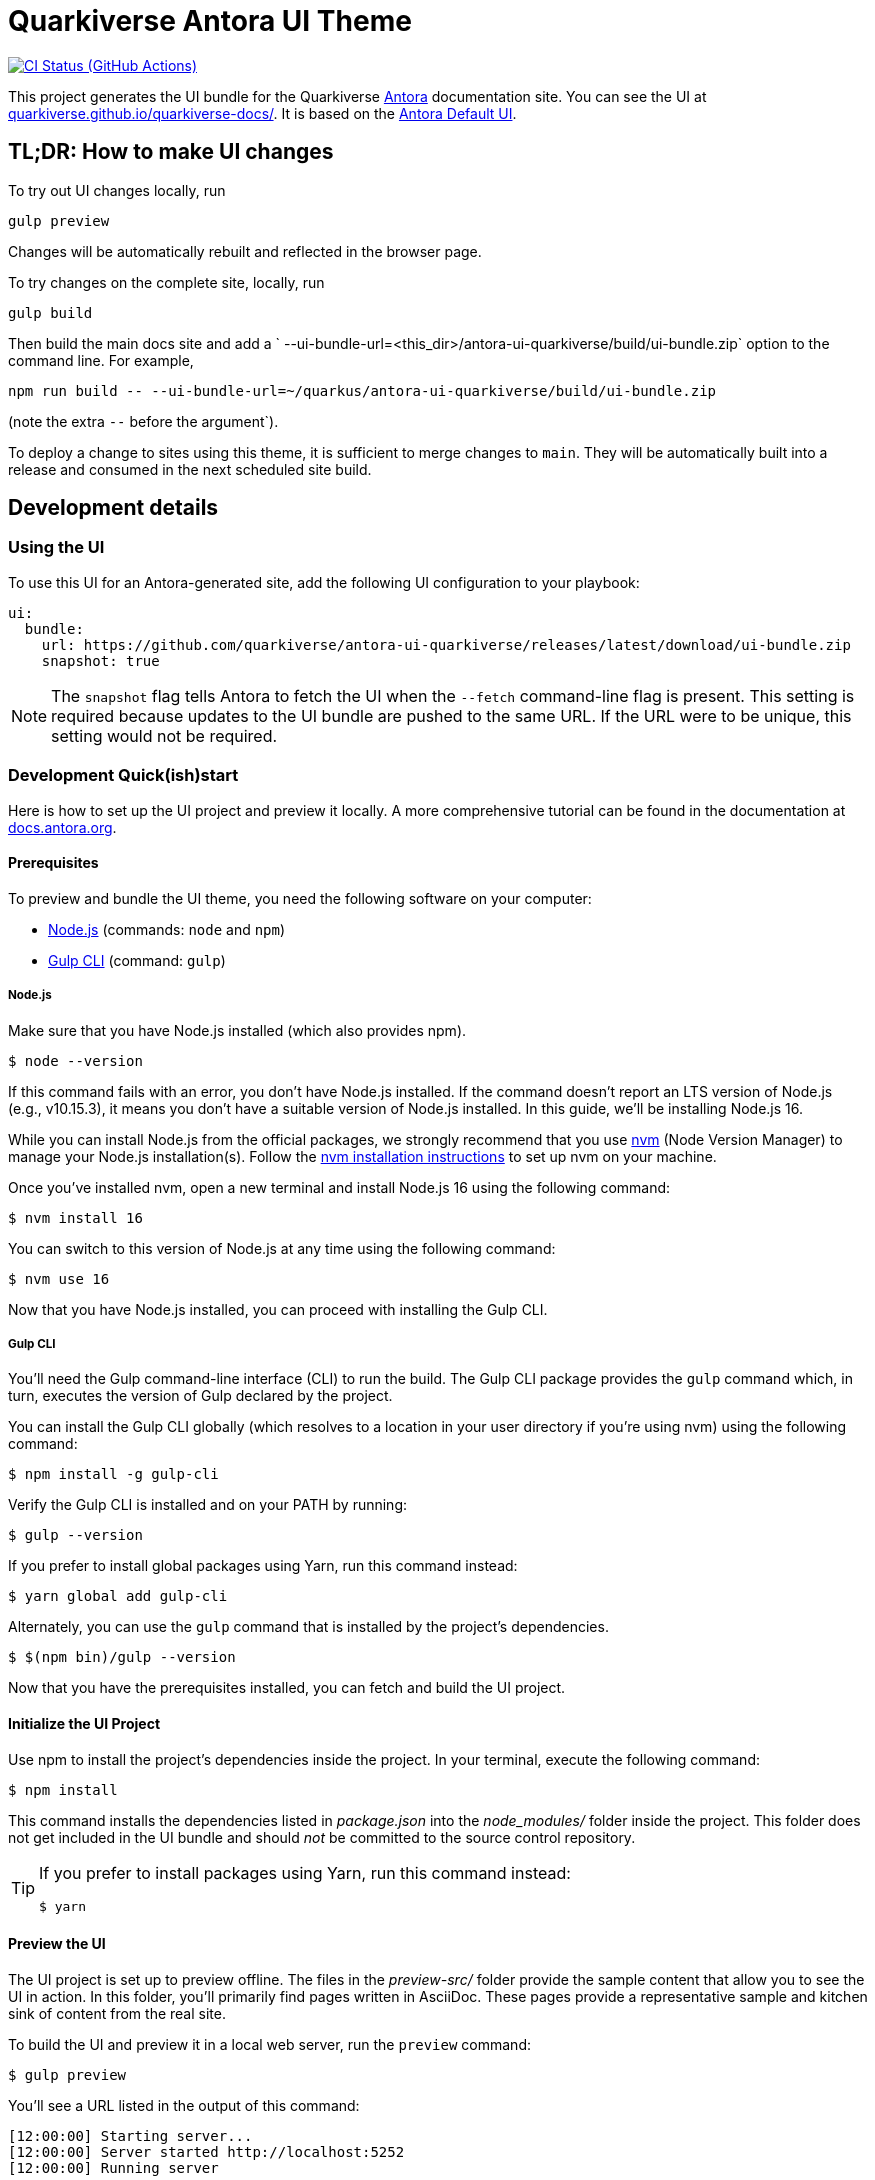 = Quarkiverse Antora UI Theme
// Settings:
:experimental:
:hide-uri-scheme:
// Project URLs:
:url-project: https://github.com/quarkiverse/antora-ui-quarkiverse
:url-preview: https://quarkiverse.github.io/quarkiverse-docs/
:url-ci-pipelines: {url-project}/actions
:img-ci-status: {url-project}/actions/workflows/build.yml/badge.svg
// External URLs:
:url-antora: https://antora.org
:url-antora-docs: https://docs.antora.org
:url-git: https://git-scm.com
:url-git-dl: {url-git}/downloads
:url-gulp: http://gulpjs.com
:url-opendevise: https://opendevise.com
:url-nodejs: https://nodejs.org
:url-nvm: https://github.com/creationix/nvm
:url-nvm-install: {url-nvm}#installation
:url-source-maps: https://developer.mozilla.org/en-US/docs/Tools/Debugger/How_to/Use_a_source_map

image:{img-ci-status}[CI Status (GitHub Actions), link={url-ci-pipelines}]

This project generates the UI bundle for the Quarkiverse {url-antora}[Antora] documentation site.
You can see the UI at {url-preview}. It is based on the https://gitlab.com/antora/antora-ui-default[Antora Default UI].

== TL;DR: How to make UI changes

To try out UI changes locally, run

[source]
----
gulp preview
----

Changes will be automatically rebuilt and reflected in the browser page.

To try changes on the complete site, locally, run

----
gulp build
----

Then build the main docs site and add a ` --ui-bundle-url=<this_dir>/antora-ui-quarkiverse/build/ui-bundle.zip` option to the command line.
For example,

----
npm run build -- --ui-bundle-url=~/quarkus/antora-ui-quarkiverse/build/ui-bundle.zip
----

(note the extra `--` before the argument`).

To deploy a change to sites using this theme, it is sufficient to merge changes to `main`.
They will be automatically built into a release and consumed in the next scheduled site build.

== Development details

=== Using the UI

To use this UI for an Antora-generated site, add the following UI configuration to your playbook:

[source,yaml]
----
ui:
  bundle:
    url: https://github.com/quarkiverse/antora-ui-quarkiverse/releases/latest/download/ui-bundle.zip
    snapshot: true
----

NOTE: The `snapshot` flag tells Antora to fetch the UI when the `--fetch` command-line flag is present.
This setting is required because updates to the UI bundle are pushed to the same URL.
If the URL were to be unique, this setting would not be required.

=== Development Quick(ish)start

Here is how to set up the UI project and preview it locally.
A more comprehensive tutorial can be found in the documentation at {url-antora-docs}.

==== Prerequisites

To preview and bundle the UI theme, you need the following software on your computer:

* {url-nodejs}[Node.js] (commands: `node` and `npm`)
* {url-gulp}[Gulp CLI] (command: `gulp`)


===== Node.js

Make sure that you have Node.js installed (which also provides npm).

 $ node --version

If this command fails with an error, you don't have Node.js installed.
If the command doesn't report an LTS version of Node.js (e.g., v10.15.3), it means you don't have a suitable version of Node.js installed.
In this guide, we'll be installing Node.js 16.

While you can install Node.js from the official packages, we strongly recommend that you use {url-nvm}[nvm] (Node Version Manager) to manage your Node.js installation(s).
Follow the {url-nvm-install}[nvm installation instructions] to set up nvm on your machine.

Once you've installed nvm, open a new terminal and install Node.js 16 using the following command:

 $ nvm install 16

You can switch to this version of Node.js at any time using the following command:

 $ nvm use 16


Now that you have Node.js installed, you can proceed with installing the Gulp CLI.

===== Gulp CLI

You'll need the Gulp command-line interface (CLI) to run the build.
The Gulp CLI package provides the `gulp` command which, in turn, executes the version of Gulp declared by the project.

You can install the Gulp CLI globally (which resolves to a location in your user directory if you're using nvm) using the following command:

 $ npm install -g gulp-cli

Verify the Gulp CLI is installed and on your PATH by running:

 $ gulp --version

If you prefer to install global packages using Yarn, run this command instead:

 $ yarn global add gulp-cli

Alternately, you can use the `gulp` command that is installed by the project's dependencies.

 $ $(npm bin)/gulp --version

Now that you have the prerequisites installed, you can fetch and build the UI project.

==== Initialize the UI Project

Use npm to install the project's dependencies inside the project.
In your terminal, execute the following command:

 $ npm install

This command installs the dependencies listed in [.path]_package.json_ into the [.path]_node_modules/_ folder inside the project.
This folder does not get included in the UI bundle and should _not_ be committed to the source control repository.

[TIP]
====
If you prefer to install packages using Yarn, run this command instead:

 $ yarn
====

==== Preview the UI

The UI project is set up to preview offline.
The files in the [.path]_preview-src/_ folder provide the sample content that allow you to see the UI in action.
In this folder, you'll primarily find pages written in AsciiDoc.
These pages provide a representative sample and kitchen sink of content from the real site.

To build the UI and preview it in a local web server, run the `preview` command:

 $ gulp preview

You'll see a URL listed in the output of this command:

....
[12:00:00] Starting server...
[12:00:00] Server started http://localhost:5252
[12:00:00] Running server
....

Navigate to this URL to preview the site locally.

While this command is running, any changes you make to the source files will be instantly reflected in the browser.
This works by monitoring the project for changes, running the `preview:build` task if a change is detected, and sending the updates to the browser.

Press kbd:[Ctrl+C] to stop the preview server and end the continuous build.

==== Package for Use with Antora

[WARNING]
This should not normally be necessary. The usual way to package and deploy this site is by
running a CI build. However, it is occasionally useful to bundle it in order to
try out changes on the full site by  using the `--ui-bundle-url` command-line option.

If you need to package the UI so you can use it to generate the documentation site locally, run the following command:


 $ gulp bundle

If any errors are reported by lint, you'll need to fix them.

When the command completes successfully, the UI bundle will be available at [.path]_build/ui-bundle.zip_.
You can point Antora at this bundle using the `--ui-bundle-url` command-line option.

If you have the preview running, and you want to bundle without causing the preview to be clobbered, use:

 $ gulp bundle:pack

The UI bundle will again be available at [.path]_build/ui-bundle.zip_.

===== Source Maps

The build consolidates all the CSS and client-side JavaScript into combined files, [.path]_site.css_ and [.path]_site.js_, respectively, in order to reduce the size of the bundle.
{url-source-maps}[Source maps] correlate these combined files with their original sources.

This "`source mapping`" is accomplished by generating additional map files that make this association.
These map files sit adjacent to the combined files in the build folder.
The mapping they provide allows the debugger to present the original source rather than the obfuscated file, an essential tool for debugging.

In preview mode, source maps are enabled automatically, so there's nothing you have to do to make use of them.
If you need to include source maps in the bundle, you can do so by setting the `SOURCEMAPS` environment variable to `true` when you run the bundle command:

 $ SOURCEMAPS=true gulp bundle

In this case, the bundle will include the source maps, which can be used for debugging your production site.

== Copyright and License

Copyright (C) 2017-present OpenDevise Inc. and the Antora Project.

Use of this software is granted under the terms of the https://www.mozilla.org/en-US/MPL/2.0/[Mozilla Public License Version 2.0] (MPL-2.0).
See link:LICENSE[] to find the full license text.

